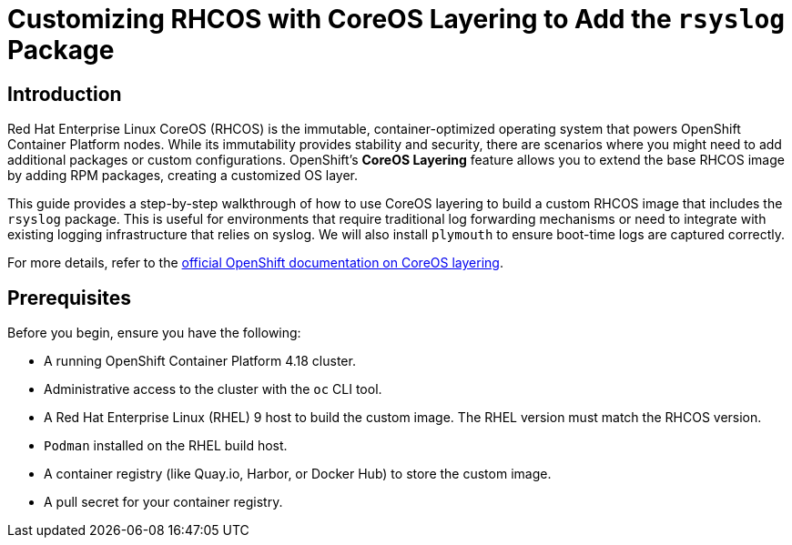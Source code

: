= Customizing RHCOS with CoreOS Layering to Add the `rsyslog` Package

== Introduction

Red Hat Enterprise Linux CoreOS (RHCOS) is the immutable, container-optimized operating system that powers OpenShift Container Platform nodes. While its immutability provides stability and security, there are scenarios where you might need to add additional packages or custom configurations. OpenShift's **CoreOS Layering** feature allows you to extend the base RHCOS image by adding RPM packages, creating a customized OS layer.

This guide provides a step-by-step walkthrough of how to use CoreOS layering to build a custom RHCOS image that includes the `rsyslog` package. This is useful for environments that require traditional log forwarding mechanisms or need to integrate with existing logging infrastructure that relies on syslog. We will also install `plymouth` to ensure boot-time logs are captured correctly.

For more details, refer to the https://docs.redhat.com/en/documentation/openshift_container_platform/4.18/html/machine_configuration/mco-coreos-layering#mco-coreos-layering[official OpenShift documentation on CoreOS layering].

== Prerequisites

Before you begin, ensure you have the following:

- A running OpenShift Container Platform 4.18 cluster.
- Administrative access to the cluster with the `oc` CLI tool.
- A Red Hat Enterprise Linux (RHEL) 9 host to build the custom image. The RHEL version must match the RHCOS version.
- `Podman` installed on the RHEL build host.
- A container registry (like Quay.io, Harbor, or Docker Hub) to store the custom image.
- A pull secret for your container registry.
